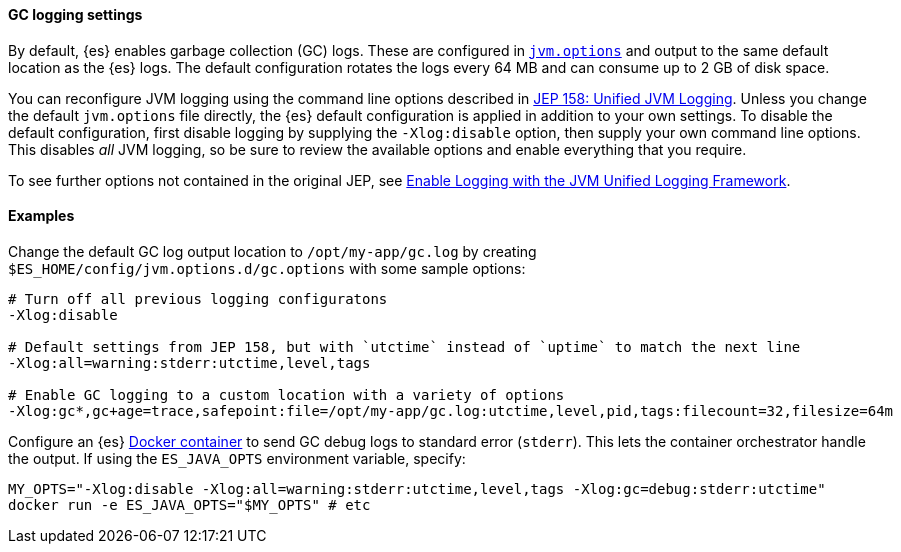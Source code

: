 [[gc-logging]]
[discrete]
==== GC logging settings

By default, {es} enables garbage collection (GC) logs. These are configured in
<<set-jvm-options,`jvm.options`>> and output to the same default location as
the {es} logs. The default configuration rotates the logs every 64 MB and
can consume up to 2 GB of disk space.

You can reconfigure JVM logging using the command line options described in
https://openjdk.java.net/jeps/158[JEP 158: Unified JVM Logging]. Unless you
change the default `jvm.options` file directly, the {es} default
configuration is applied in addition to your own settings. To disable the
default configuration, first disable logging by supplying the
`-Xlog:disable` option, then supply your own command line options. This
disables __all__ JVM logging, so be sure to review the available options
and enable everything that you require.

To see further options not contained in the original JEP, see
https://docs.oracle.com/en/java/javase/13/docs/specs/man/java.html#enable-logging-with-the-jvm-unified-logging-framework[Enable
Logging with the JVM Unified Logging Framework].

[[gc-logging-examples]]
[discrete]
==== Examples

Change the default GC log output location to `/opt/my-app/gc.log` by
  creating `$ES_HOME/config/jvm.options.d/gc.options` with some sample
  options:

[source,shell]
----
# Turn off all previous logging configuratons
-Xlog:disable

# Default settings from JEP 158, but with `utctime` instead of `uptime` to match the next line
-Xlog:all=warning:stderr:utctime,level,tags

# Enable GC logging to a custom location with a variety of options
-Xlog:gc*,gc+age=trace,safepoint:file=/opt/my-app/gc.log:utctime,level,pid,tags:filecount=32,filesize=64m
----

Configure an {es} <<docker,Docker container>> to send GC debug logs to
  standard error (`stderr`). This lets the container orchestrator
  handle the output. If using the `ES_JAVA_OPTS` environment variable,
  specify:

[source,sh]
----
MY_OPTS="-Xlog:disable -Xlog:all=warning:stderr:utctime,level,tags -Xlog:gc=debug:stderr:utctime"
docker run -e ES_JAVA_OPTS="$MY_OPTS" # etc
----
